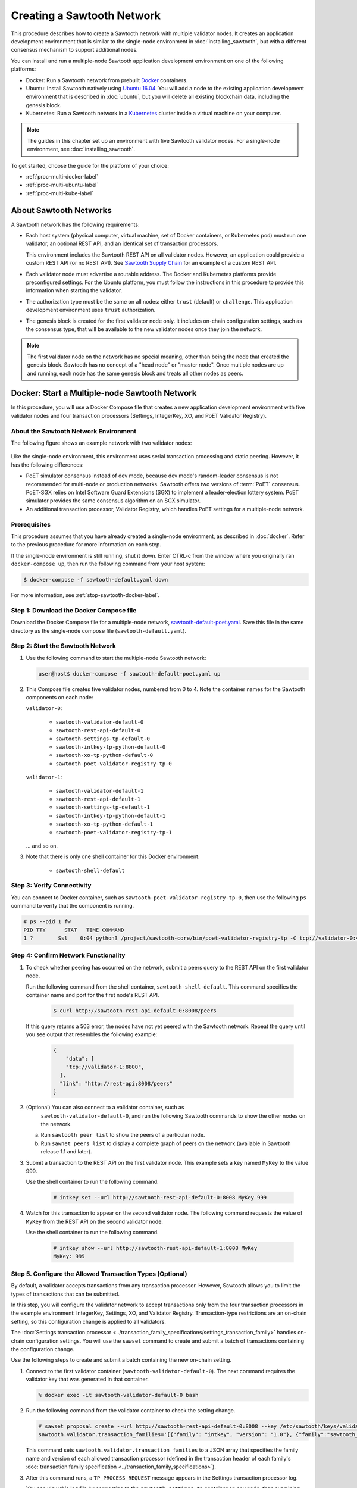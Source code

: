 ***************************
Creating a Sawtooth Network
***************************

This procedure describes how to create a Sawtooth network with multiple
validator nodes. It creates an application development environment that is
similar to the single-node environment in :doc:`installing_sawtooth`, but with
a different consensus mechanism to support additional nodes.

You can install and run a multiple-node Sawtooth application development
environment on one of the following platforms:

* Docker: Run a Sawtooth network from prebuilt
  `Docker <https://www.docker.com/>`_ containers.

* Ubuntu: Install Sawtooth natively using
  `Ubuntu 16.04 <https://www.ubuntu.com/>`_. You will add a node to the existing
  application development environment that is described in :doc:`ubuntu`, but
  you will delete all existing blockchain data, including the genesis block.

* Kubernetes: Run a Sawtooth network in a `Kubernetes <https://kubernetes.io>`_
  cluster inside a virtual machine on your computer.

.. note::

   The guides in this chapter set up an environment with five Sawtooth validator
   nodes. For a single-node environment, see :doc:`installing_sawtooth`.

To get started, choose the guide for the platform of your choice:

* :ref:`proc-multi-docker-label`

* :ref:`proc-multi-ubuntu-label`

* :ref:`proc-multi-kube-label`


About Sawtooth Networks
=======================

A Sawtooth network has the following requirements:

* Each host system (physical computer, virtual machine, set of Docker
  containers, or Kubernetes pod) must run one validator, an optional REST API,
  and an identical set of transaction processors.

  This environment includes the Sawtooth REST API on all validator nodes.
  However, an application could provide a custom REST API (or no REST API). See
  `Sawtooth Supply Chain <https://github.com/hyperledger/sawtooth-supply-chain>`_
  for an example of a custom REST API.

* Each validator node must advertise a routable address. The Docker and
  Kubernetes platforms provide preconfigured settings. For the Ubuntu platform,
  you must follow the instructions in this procedure to provide this information
  when starting the validator.

* The authorization type must be the same on all nodes: either ``trust``
  (default) or ``challenge``. This application development environment uses
  ``trust`` authorization.

* The genesis block is created for the first validator node only. It includes
  on-chain configuration settings, such as the consensus type, that will be
  available to the new validator nodes once they join the network.

.. note::

   The first validator node on the network has no special meaning, other than
   being the node that created the genesis block. Sawtooth has no concept of a
   "head node" or "master node". Once multiple nodes are up and running, each
   node has the same genesis block and treats all other nodes as peers.


.. _proc-multi-docker-label:

Docker: Start a Multiple-node Sawtooth Network
==============================================

In this procedure, you will use a Docker Compose file that creates a new
application development environment with five validator nodes and four
transaction processors (Settings, IntegerKey, XO, and PoET Validator Registry).

About the Sawtooth Network Environment
--------------------------------------

The following figure shows an example network with two validator nodes:

.. figure:: ../images/appdev-environment-multi-node.*
   :width: 100%
   :align: center
   :alt: Docker: Sawtooth network with five nodes

Like the single-node environment, this environment uses serial transaction
processing and static peering. However, it has the following differences:

* PoET simulator consensus instead of dev mode, because dev mode's random-leader
  consensus is not recommended for multi-node or production networks. Sawtooth
  offers two versions of :term:`PoET` consensus. PoET-SGX relies on Intel
  Software Guard Extensions (SGX) to implement a leader-election lottery system.
  PoET simulator provides the same consensus algorithm on an SGX simulator.

* An additional transaction processor, Validator Registry, which handles PoET
  settings for a multiple-node network.

Prerequisites
-------------

This procedure assumes that you have already created a single-node environment,
as described in :doc:`docker`. Refer to the previous procedure for more
information on each step.

If the single-node environment is still running, shut it down. Enter CTRL-c from
the window where you originally ran ``docker-compose up``, then run the
following command from your host system:

.. code-block:: console

   $ docker-compose -f sawtooth-default.yaml down

For more information, see :ref:`stop-sawtooth-docker-label`.


Step 1: Download the Docker Compose file
----------------------------------------

Download the Docker Compose file for a multiple-node network,
`sawtooth-default-poet.yaml <./sawtooth-default-poet.yaml>`_.
Save this file in the same directory as the single-node compose file
(``sawtooth-default.yaml``).


Step 2: Start the Sawtooth Network
----------------------------------

#. Use the following command to start the multiple-node Sawtooth network:

   .. code-block:: console

      user@host$ docker-compose -f sawtooth-default-poet.yaml up

#. This Compose file creates five validator nodes, numbered from 0 to 4.
   Note the container names for the Sawtooth components on each node:

   ``validator-0``:

    * ``sawtooth-validator-default-0``
    * ``sawtooth-rest-api-default-0``
    * ``sawtooth-settings-tp-default-0``
    * ``sawtooth-intkey-tp-python-default-0``
    * ``sawtooth-xo-tp-python-default-0``
    * ``sawtooth-poet-validator-registry-tp-0``

   ``validator-1``:

    * ``sawtooth-validator-default-1``
    * ``sawtooth-rest-api-default-1``
    * ``sawtooth-settings-tp-default-1``
    * ``sawtooth-intkey-tp-python-default-1``
    * ``sawtooth-xo-tp-python-default-1``
    * ``sawtooth-poet-validator-registry-tp-1``

   ... and so on.

#. Note that there is only one shell container for this Docker environment:

    * ``sawtooth-shell-default``

Step 3: Verify Connectivity
---------------------------

You can connect to Docker container, such as
``sawtooth-poet-validator-registry-tp-0``, then use the following ``ps``
command to verify that the component is running.

.. code-block:: console

   # ps --pid 1 fw
   PID TTY      STAT   TIME COMMAND
   1 ?        Ssl    0:04 python3 /project/sawtooth-core/bin/poet-validator-registry-tp -C tcp://validator-0:4004


.. _confirm-nw-funct-docker-label:

Step 4: Confirm Network Functionality
-------------------------------------

#. To check whether peering has occurred on the network, submit a peers query
   to the REST API on the first validator node.

   Run the following command from the shell container,
   ``sawtooth-shell-default``.  This command specifies the container name and
   port for the first node's REST API.

     .. code-block:: console

        $ curl http://sawtooth-rest-api-default-0:8008/peers

   If this query returns a 503 error, the nodes have not yet peered with the
   Sawtooth network. Repeat the query until you see output that resembles the
   following example:

     .. code-block:: console

        {
            "data": [
            "tcp://validator-1:8800",
          ],
          "link": "http://rest-api:8008/peers"
        }

#. (Optional) You can also connect to a validator container, such as
    ``sawtooth-validator-default-0``, and run the following Sawtooth commands to
    show the other nodes on the network.

   a. Run ``sawtooth peer list`` to show the peers of a particular node.

   b. Run ``sawnet peers list`` to display a complete graph of peers on the
      network (available in Sawtooth release 1.1 and later).

#. Submit a transaction to the REST API on the first validator node. This
   example sets a key named ``MyKey`` to the value 999.

   Use the shell container to run the following command.

     .. code-block:: console

        # intkey set --url http://sawtooth-rest-api-default-0:8008 MyKey 999

#. Watch for this transaction to appear on the second validator node. The
   following command requests the value of ``MyKey`` from the REST API on the
   second validator node.

   Use the shell container to run the following command.

     .. code-block:: console

        # intkey show --url http://sawtooth-rest-api-default-1:8008 MyKey
        MyKey: 999


.. _configure-txn-procs-docker-label:

Step 5. Configure the Allowed Transaction Types (Optional)
----------------------------------------------------------

By default, a validator accepts transactions from any transaction processor.
However, Sawtooth allows you to limit the types of transactions that can be
submitted.

In this step, you will configure the validator network to accept transactions
only from the four transaction processors in the example environment:
IntegerKey, Settings, XO, and Validator Registry. Transaction-type restrictions
are an on-chain setting, so this configuration change is applied to all
validators.

The :doc:`Settings transaction processor
<../transaction_family_specifications/settings_transaction_family>`
handles on-chain configuration settings. You will use the ``sawset`` command to
create and submit a batch of transactions containing the configuration change.

Use the following steps to create and submit a batch containing the new on-chain
setting.

1. Connect to the first validator container (``sawtooth-validator-default-0``).
   The next command requires the validator key that was generated in that
   container.

   .. code-block:: console

     % docker exec -it sawtooth-validator-default-0 bash

#. Run the following command from the validator container to check the setting
   change.

   .. code-block:: console

      # sawset proposal create --url http://sawtooth-rest-api-default-0:8008 --key /etc/sawtooth/keys/validator.priv \
      sawtooth.validator.transaction_families='[{"family": "intkey", "version": "1.0"}, {"family":"sawtooth_settings", "version":"1.0"}, {"family":"xo", "version":"1.0"}, {"family":"sawtooth_validator_registry", "version":"1.0"}]'

   This command sets ``sawtooth.validator.transaction_families`` to a JSON array
   that specifies the family name and version of each allowed transaction
   processor (defined in the transaction header of each family's
   :doc:`transaction family specification <../transaction_family_specifications>`).

#. After this command runs, a ``TP_PROCESS_REQUEST`` message appears in the
   Settings transaction processor log.

   You can view this log file by connecting to the ``sawtooth-settings-tp``
   container on any node, then examining
   ``/var/log/sawtooth/logs/settings-{xxxxxxx}-debug.log``. (Each Settings log
   file has a unique string in the name.) This example connects to the Settings
   transaction processor on the first node (``sawtooth-settings-tp-default-0``).


   .. code-block:: console

     % docker exec -it sawtooth-settings-tp-default-0 bash
     # tail /var/log/sawtooth/settings-*-debug.log
      .
      .
      .
      [22:18:33.137 [MainThread] core DEBUG] received message of type: TP_PROCESS_REQUEST
      [22:18:33.219 [MainThread] handler INFO] Setting setting sawtooth.validator.transaction_families changed from None to [{"family": "intkey", "version": "1.0"}, {"family":"sawtooth_settings", "version":"1.0"}, {"family":"xo", "version":"1.0"}, {"family":"sawtooth_validator_registry", "version":"1.0"}]

#. Run the following command to check the setting change. You can use any
   container for this step. Also, you can specify any REST API on the network;
   this example uses the REST API on the first validator node.

   .. code-block:: console

      # sawtooth settings list --url http://sawtooth-rest-api-default-0:8008

   The output should be similar to this example:

   .. code-block:: console

      sawtooth.consensus.algorithm: poet
      sawtooth.poet.initial_wait_time: 15
      sawtooth.poet.key_block_claim_limit: 100000
      sawtooth.poet.report_public_key_pem: -----BEGIN PUBL...
      sawtooth.poet.target_wait_time: 15
      sawtooth.poet.valid_enclave_basenames: b785c58b77152cb...
      sawtooth.poet.valid_enclave_measurements: c99f21955e38dbb...
      sawtooth.poet.ztest_minimum_win_count: 100000
      sawtooth.publisher.max_batches_per_block: 200
      sawtooth.settings.vote.authorized_keys: 03e27504580fa15...
      sawtooth.validator.transaction_families: [{"family": "in...


Step 6: Stop the Sawtooth Network (Optional)
--------------------------------------------

If you need to stop or reset the multiple-node Sawtooth environment, enter
CTRL-c in the window where you ran ``docker-compose up``, then run the following
command from your host system:

.. code-block:: console

   user@host$ docker-compose -f sawtooth-default-poet.yaml down


.. _proc-multi-ubuntu-label:

Ubuntu: Add a Node to the Single-Node Environment
=================================================

This procedure describes how to add a second validator node to a single-node
application development environment, as described in :doc:`ubuntu`.
You will stop the Sawtooth components on the first node and delete the
existing blockchain data, then create a new genesis block that specifies PoET
simulator consensus and related settings. All nodes on the network will run four
transaction processors (Settings, IntegerKey, XO, and PoET Validator Registry).


About the Sawtooth Network Environment
--------------------------------------

The following figure shows an example network with two validator nodes:

.. figure:: ../images/appdev-environment-two-nodes.*
   :width: 100%
   :align: center
   :alt: Ubuntu: Sawtooth network with two nodes

Like the single-node environment, this environment uses serial transaction
processing and static peering. However, it has the following differences:

* PoET simulator consensus instead of dev mode, because dev mode's random-leader
  consensus is not recommended for multi-node or production networks. Sawtooth
  offers two versions of :term:`PoET` consensus. PoET-SGX relies on Intel
  Software Guard Extensions (SGX) to implement a leader-election lottery system.
  PoET simulator provides the same consensus algorithm on an SGX simulator.

* An additional transaction processor, Validator Registry, which handles PoET
  settings for a multiple-node network.

.. _prereqs-multi-ubuntu-label:

Prerequisites
-------------

This procedure assumes that you have created a working (runnable) validator node
with a validator, REST API, and the Settings, IntegerKey, and XO transaction
processors. For more information, see :doc:`ubuntu`.

For each validator node that will be on your network, gather the following
information:

* **Component bind string**: Where this validator will listen for incoming
  communication from this validator's components. You will set this value with
  ``--bind component`` when starting the validator. Default:
  ``tcp://127.0.0.1:4004``.

* **Network bind string**: Where this validator will listen for incoming
  communication from other validator nodes (also called peers). You will set
  this value with ``--bind network`` when starting the validator.  Default:
  ``tcp://127.0.0.1:8800``.

* **Public endpoint string**: The address that other peers should use to
  find this validator node. You will set this value with ``--endpoint`` when
  starting the validator. You will also specify this value in the peers list
  when starting a validator on another node. Default: ``tcp://127.0.0.1:8800``.

* **Peers list**: The addresses that this validator should use to connect to
  the other validator nodes (peers); that is, the public endpoint strings of
  those nodes. You will set this value with ``--peers`` when starting the
  validator. Default: none.

.. _about-bind-strings-label:

About component and network bind strings
++++++++++++++++++++++++++++++++++++++++

For the network bind string and component bind string, you would typically use
a specific network interface that you want to bind to.
The ``ifconfig`` command provides an easy way to determine what this interface
should be. ``ifconfig`` displays the network interfaces on your host system,
along with additional information about the interfaces. For example:

.. code-block:: console

   $ ifconfig
   eth0      Link encap:Ethernet  HWaddr ...
             inet addr:...  Bcast:...  Mask:255.255.0.0
             UP BROADCAST RUNNING MULTICAST  MTU:1500  Metric:1
             RX packets:17964 errors:0 dropped:0 overruns:0 frame:0
             TX packets:6134 errors:0 dropped:0 overruns:0 carrier:0
             collisions:0 txqueuelen:0
             RX bytes:26335425 (26.3 MB)  TX bytes:338394 (338.3 KB)
   lo        Link encap:Local Loopback
             inet addr:127.0.0.1  Mask:255.0.0.0
             UP LOOPBACK RUNNING  MTU:65536  Metric:1
             RX packets:0 errors:0 dropped:0 overruns:0 frame:0
             TX packets:0 errors:0 dropped:0 overruns:0 carrier:0
             collisions:0 txqueuelen:1
             RX bytes:0 (0.0 B)  TX bytes:0 (0.0 B)

This example output shows that ``eth0`` is a network interface that has access
to the Internet. In this case, you could use one of the following:

* If you would like the validator node to accept connections from other
  validator nodes on the network behind ``eth0``, you could specify a
  network bind string such as ``tcp://eth0:8800``.

* If you would like the validator node to accept only connections from local
  Sawtooth components, you could specify the component bind string
  ``tcp://lo:4004``. Note that this is equivalent to ``tcp://127.0.0.1:4004``.

For more information on how to specify the component and network bind strings,
see "Assigning a local address to a socket" in the
`zmq-tcp API Reference <http://api.zeromq.org/4-2:zmq-tcp>`_.

.. _about-endpoint-string-label:

About the public endpoint string
++++++++++++++++++++++++++++++++

The correct value for your public endpoint string depends on your network
configuration.

* If this network is for development purposes and all of the validator nodes
  will be on the same local network, the IP address returned by ``ifconfig``
  should work as your public endpoint string.

* If part of your network is behind a NAT or firewall, or if you want to start
  up a public network on the Internet, you must determine the correct routable
  values for all the validator nodes in your network.

  Determining these values for a distributed or production network is an
  advanced networking topic that is beyond the scope of this guide. Contact your
  network administrator for help with this task.

For information on how to specify the public endpoint string, see "Connecting
a socket" in the `zmq-tcp API Reference <http://api.zeromq.org/4-2:zmq-tcp>`_.


Step 1: Configure the Network on the First Node
-----------------------------------------------

This step assumes an existing application development environment as described
in :doc:`ubuntu`.

#. If the first validator node is running, stop the Sawtooth components
   (validator, REST API, and transaction processors), as described
   in :ref:`stop-sawtooth-ubuntu-label`.

#. Delete any existing blockchain data by removing all files from
   ``/var/lib/sawtooth/``.

#. (Optional) Delete existing logs by removing all files from
   ``/var/log/sawtooth/``.

#. Ensure that the required user and validator keys exist:

   .. code-block:: console

      $ ls ~/.sawtooth/keys/
      yourname.priv    yourname.pub

      $ ls /etc/sawtooth/keys/
      validator.priv   validator.pub

   If these key files do not exist, create them as described in
   :ref:`generate-user-key-ubuntu`
   and :ref:`generate-root-key-ubuntu`.

#. Create a batch to initialize the Settings transaction family in the genesis
   block.

   .. code-block:: console

      $ sawset genesis -k /etc/sawtooth/keys/validator.priv -o config-genesis.batch

#. Create a batch to initialize the PoET consensus settings. This command sets
   the consensus algorithm to PoET simulator, and then applies the required
   settings.

   .. code-block:: console

      $ sawset proposal create -k /etc/sawtooth/keys/validator.priv \
      -o config.batch \
      sawtooth.consensus.algorithm=poet \
      sawtooth.poet.report_public_key_pem="$(cat /etc/sawtooth/simulator_rk_pub.pem)" \
      sawtooth.poet.valid_enclave_measurements=$(poet enclave measurement) \
      sawtooth.poet.valid_enclave_basenames=$(poet enclave basename)

#. Create a batch to register the first validator with the PoET Validator
   Registry. Without this command, the validator would not be able to publish
   any blocks.

   .. code-block:: console

      $ poet registration create -k /etc/sawtooth/keys/validator.priv -o poet.batch

#. (Optional) Create a batch to configure optional PoET settings.  This example
   shows the default settings.

   .. code-block:: console

      $ sawset proposal create -k /etc/sawtooth/keys/validator.priv \
      -o poet-settings.batch \
      sawtooth.poet.target_wait_time=5 \
      sawtooth.poet.initial_wait_time=25 \
      sawtooth.publisher.max_batches_per_block=100

#. Combine the previously created batches into a single genesis batch that will
   be committed in the genesis block.

   .. code-block:: console

      $ sawadm genesis config-genesis.batch config.batch poet.batch poet-settings.batch

#. Use the following command to start the validator on the first node.
   Substitute your actual values for the component and network bind strings,
   public endpoint string, and peer list, as described in
   :ref:`prereqs-multi-ubuntu-label`.

   .. code-block:: console

      $ sudo -u sawtooth sawtooth-validator \
      --bind component:{component-bind-string} \
      --bind network:{network-bind-string} \
      --endpoint {public-endpoint-string} \
      --peers {peer-list}

   For example, the following command uses the component bind address
   ``127.0.0.1:4004`` (the default value), the network bind address and endpoint
   ``192.0.2.0:8800`` (a TEST-NET-1 example address), and one peer at the public
   endpoint ``203.0.113.0:8800``.

      .. code-block:: console

         $ sudo -u sawtooth sawtooth-validator \
         --bind component:tcp://127.0.0.1:4004 \
         --bind network:tcp://192.0.2.0:8800 \
         --endpoint tcp://192.0.2.0:8800 \
         --peers tcp://203.0.113.0:8800

   .. note::

      Specify multiple peers in a comma-separated list, as in this example:

        .. code-block:: none

           --peers tcp://203.0.113.0:8800,198.51.100.0:8800

#. Open a separate terminal window and start the REST API on the first validator
   node.

   .. code-block:: console

      $ sudo -u sawtooth sawtooth-rest-api -v

   If necessary, use the ``--connect`` option to specify a non-default value for
   the validator's component bind address and port, as described in
   :ref:`prereqs-multi-ubuntu-label`. The following example shows the default
   value:

      .. code-block:: none

         $ sudo -u sawtooth sawtooth-rest-api -v --connect 127.0.0.1:4004

   For more information, see :ref:`start-rest-api-label`.

#. Start the transaction processors on the first validator node. Open a separate
   terminal window to start each component.

   As with the previous command, use the ``--connect`` option for each command,
   if necessary, to specify a non-default value for validator's component bind
   address and port.

   .. code-block:: console

      $ sudo -u sawtooth settings-tp -v

   .. code-block:: console

      $ sudo -u sawtooth intkey-tp-python -v

   .. code-block:: console

      $ sudo -u sawtooth xo-tp-python -v

   .. code-block:: console

      $ sudo -u sawtooth poet-validator-registry-tp -v

   .. note::

      This network requires ``settings-tp`` and ``poet-validator-registry-tp``.
      The other transaction processors (``intkey-tp-python`` and
      ``xo-tp-python``) are not required, but are used for the other tutorials
      in this guide. Note that each node in the network must run the same
      transaction processors.

   For more information, see :ref:`start-tps-label`.

.. _install-second-val-ubuntu-label:

Step 2: Set Up the Second Validator Node
----------------------------------------

#. Install Sawtooth on the second node, as described in Step 1 of
   :doc:`ubuntu`.

#. Create your user key:

   .. code-block:: console

      $ sawtooth keygen
      writing file: /home/yourname/.sawtooth/keys/yourname.priv
      writing file: /home/yourname/.sawtooth/keys/yourname.pub

#. Create the root key for the validator:

   .. code-block:: console

      $ sudo sawadm keygen
      writing file: /etc/sawtooth/keys/validator.priv
      writing file: /etc/sawtooth/keys/validator.pub

If you have additional nodes, repeat this step on those nodes.

Step 3: Start the Second Validator Node
----------------------------------------

This step starts all the Sawtooth components on the second node. When the second
validator fully starts, it will peer with the first validator node.

#. Open a new terminal window on the second node, then use the following command
   to start the validator. Use the actual values for the component and network
   bind strings, public endpoint string, and peer list, as described in
   :ref:`prereqs-multi-ubuntu-label`.

   .. code-block:: console

      $ sudo -u sawtooth sawtooth-validator \
      --bind component:{component-bind-string} \
      --bind network:{network-bind-string} \
      --endpoint {public-endpoint-string} \
      --peers {peer-list}

   For example, the following command uses the component bind address
   ``127.0.0.1:4004`` (the default value), the network bind address and
   endpoint ``203.0.113.0:8800`` (a TEST-NET-3 example address), and a peer (the
   first node) at the public endpoint ``192.0.2.0:8800``.

      .. code-block:: console

         $ sudo -u sawtooth sawtooth-validator \
         --bind component:tcp://127.0.0.1:4004 \
         --bind network:tcp://203.0.113.0:8800 \
         --endpoint tcp://203.0.113.0:8800 \
         --peers tcp://192.0.2.0:8800

   .. note::

      Specify multiple peers in a comma-separated list, as in this example:

        .. code-block:: none

           --peers tcp://192.0.2.0:8800,tcp://198.51.100.0:8800

#. Open a separate terminal window and start the REST API on the second
   validator node.

   .. code-block:: console

      $ sudo -u sawtooth sawtooth-rest-api -v

   If necessary, use the ``--connect`` option to specify a non-default value for
   the validator's component bind address and port, as described in
   :ref:`prereqs-multi-ubuntu-label`. The following example shows the default
   value:

      .. code-block:: none

         $ sudo -u sawtooth sawtooth-rest-api -v --connect 127.0.0.1:4004

   For more information, see :ref:`start-rest-api-label`.

#. Start the transaction processors on the second validator node. Open a
   separate terminal window to start each component.

   As with the previous command, use the ``--connect`` option for each command,
   if necessary, to specify a non-default value for validator's component bind
   address and port.

   .. Important::

      Start the same transaction processors that are running on the first
      validator node. For example, if you chose not to start
      ``intkey-tp-python`` and ``xo-tp-python`` on the first node, do not start
      them on this node.

   .. code-block:: console

      $ sudo -u sawtooth settings-tp -v

   .. code-block:: console

      $ sudo -u sawtooth intkey-tp-python -v

   .. code-block:: console

      $ sudo -u sawtooth xo-tp-python -v

   .. code-block:: console

      $ sudo -u sawtooth poet-validator-registry-tp -v

   For more information, see :ref:`start-tps-label`.

If you have additional nodes in the network, repeat this step on those nodes.


.. _confirm-nw-funct-ubuntu-label:

Step 4: Confirm Network Functionality
-------------------------------------

#. To check whether peering has occurred on the network, submit a peers query
   to the REST API on the first validator node.

   Open a terminal window on the first validator node and run the following
   command.

     .. code-block:: console

        $ curl http://localhost:8008/peers

   .. note::

      This environment runs a local REST API on each validator node. For
      a node that is not running a local REST API, you must replace
      ``localhost:8008`` with the externally advertised IP address and
      port.  (Non-default values are set with the ``--bind`` option when
      starting the REST API.)

   If this query returns a 503 error, the nodes have not yet peered with the
   Sawtooth network. Repeat the query until you see output that resembles the
   following example:

     .. code-block:: console

        {
            "data": [
            "tcp://validator-1:8800",
          ],
          "link": "http://rest-api:8008/peers"
        }

#. (Optional) You can also run the following Sawtooth commands on a validator
   node to show the other nodes on the network.

   a. Run ``sawtooth peer list`` to show the peers of a particular node.

   b. Run ``sawnet peers list`` to display a complete graph of peers on the
      network (available in Sawtooth release 1.1 and later).

#. Submit a transaction to the REST API on the first validator node. This
   example sets a key named ``MyKey`` to the value 999.

   Run the following command in a terminal window on the first validator node.

     .. code-block:: console

        $ intkey set MyKey 999

#. Watch for this transaction to appear on the second validator node. The
   following command requests the value of ``MyKey`` from the REST API on the
   second validator node.

   Open a terminal window on the second validator node to run the
   following command.


      .. code-block:: console

         $ intkey show MyKey
         MyKey: 999


.. _configure-txn-procs-ubuntu-label:

Step 5. Configure the Allowed Transaction Types (Optional)
----------------------------------------------------------

By default, a validator accepts transactions from any transaction processor.
However, Sawtooth allows you to limit the types of transactions that can be
submitted.

In this step, you will configure the validator network to accept transactions
only from the four transaction processors in the example environment:
IntegerKey, Settings, XO, and Validator Registry. Transaction-type restrictions
are an on-chain setting, so this configuration change is applied to all
validators.

The :doc:`Settings transaction processor
<../transaction_family_specifications/settings_transaction_family>`
handles on-chain configuration settings. You can use the ``sawset`` command to
create and submit a batch of transactions containing the configuration change.

Use the following steps to create and submit a batch containing the new on-chain
setting.

1. Open a terminal window on the first validator node (node 0).  The next
   command requires the validator key that was generated on that node.

#. Use the ``sawset`` command to create and submit a batch of transactions
   containing the configuration change.

   .. code-block:: console

      # sawset proposal create --key /etc/sawtooth/keys/validator.priv \
      sawtooth.validator.transaction_families='[{"family": "intkey", "version": "1.0"}, {"family":"sawtooth_settings", "version":"1.0"}, {"family":"xo", "version":"1.0"}, {"family":"sawtooth_validator_registry", "version":"1.0"}]'

   This command sets ``sawtooth.validator.transaction_families`` to a JSON array
   that specifies the family name and version of each allowed transaction
   processor (defined in the transaction header of each family's
   :doc:`transaction family specification <../transaction_family_specifications>`).

#. After this command runs, a ``TP_PROCESS_REQUEST`` message appears in the log
   for the Settings transaction processor.

   You can examine the log file,
   ``/var/log/sawtooth/logs/settings-{xxxxxxx}-debug.log``, on any node. (Each
   Settings log file has a unique string in the name.) The messages will
   resemble this example:

   .. code-block:: none

      [20:07:58.039 [MainThread] core DEBUG] received message of type: TP_PROCESS_REQUEST
      [20:07:58.190 [MainThread] handler INFO] Setting setting sawtooth.validator.transaction_families changed from None to [{"family": "intkey", "version": "1.0"}, {"family":"sawtooth_settings", "version":"1.0"}, {"family":"xo", "version":"1.0"}, {"family":"sawtooth_validator_registry", "version":"1.0"}]

#. Run the following command to check the setting change.

   .. code-block:: console

      # sawtooth settings list

   The output should be similar to this example:

   .. code-block:: console

      sawtooth.consensus.algorithm: poet
      sawtooth.poet.initial_wait_time: 15
      sawtooth.poet.key_block_claim_limit: 100000
      sawtooth.poet.report_public_key_pem: -----BEGIN PUBL...
      sawtooth.poet.target_wait_time: 15
      sawtooth.poet.valid_enclave_basenames: b785c58b77152cb...
      sawtooth.poet.valid_enclave_measurements: c99f21955e38dbb...
      sawtooth.poet.ztest_minimum_win_count: 100000
      sawtooth.publisher.max_batches_per_block: 200
      sawtooth.settings.vote.authorized_keys: 03e27504580fa15...
      sawtooth.validator.transaction_families: [{"family": "in...


.. _proc-multi-kube-label:

Kubernetes: Start a Multiple-node Sawtooth Network
==================================================

This procedure explains how to create a Hyperledger Sawtooth network with
`Kubernetes <https://kubernetes.io/docs/concepts/overview/what-is-kubernetes/>`__.
This environment uses `Minikube <https://kubernetes.io/docs/setup/minikube/>`_
to deploy Sawtooth as a containerized application in a local Kubernetes cluster
inside a virtual machine (VM) on your computer.

.. note::

   This environment has five Sawtooth validator nodes. For a single-node
   environment, see :doc:`installing_sawtooth`.

This procedure walks you through the following tasks:

 * Installing ``kubectl`` and Minikube
 * Starting Minikube
 * Starting Sawtooth in a Kubernetes cluster
 * Connecting to the Sawtooth shell containers
 * Verifying network and blockchain functionality
 * Stopping Sawtooth and deleting the Kubernetes cluster

Prerequisites
-------------

This application development environment requires
`kubectl <https://kubernetes.io/docs/concepts/overview/object-management-kubectl/overview/>`_
and
`Minikube <https://kubernetes.io/docs/setup/minikube/>`_ with a supported VM
hypervisor, such as VirtualBox.


About the Kubernetes Sawtooth Network Environment
-------------------------------------------------

This environment is a network of five Sawtooth node. Each node has a
:term:`validator`, a :term:`REST API`, and four
:term:`transaction processors<transaction processor>`. This environment uses
:ref:`PoET mode consensus <dynamic-consensus-label>`,
:doc:`serial transaction processing <../architecture/scheduling>`,
and static peering (all-to-all)

.. figure:: ../images/appdev-environment-multi-node-kube.*
   :width: 100%
   :align: center
   :alt: Kubernetes: Sawtooth network with five nodes

The Kubernetes cluster has a pod for each Sawtooth node. On each pod, there are
containers for each Sawtooth component. The Sawtooth nodes are connected in
an all-to-all peering relationship.

After the cluster is running, you can use the `Kubernetes dashboard
<https://kubernetes.io/docs/tasks/access-application-cluster/web-ui-dashboard/>`_
to view pod status, container names, Sawtooth log files, and more.

This example environment includes the following transaction processors:

 * :doc:`Settings <../transaction_family_specifications/settings_transaction_family>`
   handles Sawtooth's on-chain settings. The ``sawtooth-settings-tp``
   transaction processor is required for this environment.

 * :doc:`Validator Registry <../transaction_family_specifications/validator_registry_transaction_family>`
   configures PoET consensus and handles a network with multiple validators.

 * :doc:`IntegerKey <../transaction_family_specifications/integerkey_transaction_family>`
   is a basic application (also called transaction family) that introduces
   Sawtooth functionality. The ``sawtooth-intkey-tp-python`` transaction
   processor works with the ``int-key`` client, which has shell commands to
   perform integer-based transactions.

 * :doc:`XO <../transaction_family_specifications/xo_transaction_family>`
   is a simple application for playing a game of tic-tac-toe on the blockchain.
   The ``sawtooth-xo-tp-python`` transaction processor works with the ``xo``
   client, which has shell commands to define players and play a game.
   XO is described in a later tutorial.

.. note::

   Sawtooth provides the Settings transaction processor as a reference
   implementation. In a production environment, you must always run the
   Settings transaction processor or an equivalent that supports the
   :doc:`Sawtooth methodology for storing on-chain configuration settings
   <../transaction_family_specifications/settings_transaction_family>`.


Step 1: Install kubectl and Minikube
------------------------------------

This step summarizes the Kubernetes installation procedures. For more
information, see the
`Kubernetes documentation <https://kubernetes.io/docs/tasks/>`_.

1. Install a virtual machine (VM) hypervisor such as VirtualBox, VMWare,
   KVM-QEMU, or Hyperkit. The steps in this procedure assume
   `VirtualBox <https://www.virtualbox.org/wiki/Downloads>`_ (the default).

#. Install the ``kubectl`` command as described in the Kubernetes document
   `Install kubectl <https://kubernetes.io/docs/tasks/tools/install-kubectl/>`_.

   * Linux quick reference:

     .. code-block:: none

        $ curl -Lo kubectl https://storage.googleapis.com/kubernetes-release/release/$(curl -s https://storage.googleapis.com/kubernetes-release/release/stable.txt)/bin/linux/amd64/kubectl \
        && chmod +x kubectl && sudo cp kubectl /usr/local/bin/ && rm kubectl

   * Mac quick reference:

     .. code-block:: none

        $ curl -Lo kubectl https://storage.googleapis.com/kubernetes-release/release/$(curl -s https://storage.googleapis.com/kubernetes-release/release/stable.txt)/bin/darwin/amd64/kubectl \
        && chmod +x kubectl && sudo cp kubectl /usr/local/bin/ && rm kubectl

#. Install ``minikube`` as described in the Kubernetes document
   `Install Minikube <https://kubernetes.io/docs/tasks/tools/install-minikube/>`_.

   * Linux quick reference:

     .. code-block:: none

        $ curl -Lo minikube https://storage.googleapis.com/minikube/releases/latest/minikube-linux-amd64 \
        && chmod +x minikube && sudo cp minikube /usr/local/bin/ && rm minikube

   * Mac quick reference:

     .. code-block:: none

        $ curl -Lo minikube https://storage.googleapis.com/minikube/releases/latest/minikube-darwin-amd64 \
        && chmod +x minikube && sudo mv minikube /usr/local/bin/


Step 2: Start and Test Minikube
-------------------------------

This step summarizes the procedure to start Minikube and test basic
functionality. If you have problems, see the Kubernetes document
`Running Kubernetes Locally via Minikube
<https://kubernetes.io/docs/setup/minikube/>`_.

1. Start Minikube.

   .. code-block:: console

      $ minikube start

#. Start Minikube's "Hello, World" test cluster, ``hello-minikube``.

   .. code-block:: console

      $ kubectl run hello-minikube --image=k8s.gcr.io/echoserver:1.10 --port=8080

      $ kubectl expose deployment hello-minikube --type=NodePort

#. Check the list of pods.

   .. code-block:: console

      $ kubectl get pods

   After the pod is up and running, the output of this command should display a
   pod starting with ``hello-minikube...``.

#. Run a ``curl`` test to the cluster.

   .. code-block:: none

      $ curl $(minikube service hello-minikube --url)

#. Remove the ``hello-minikube`` cluster.

   .. code-block:: console

      $ kubectl delete services hello-minikube

      $ kubectl delete deployment hello-minikube


Step 3: Download the Sawtooth Configuration File
------------------------------------------------

Download the Kubernetes configuration (kubeconfig) file for a Sawtooth network,
`sawtooth-kubernetes-default-poet.yaml <./sawtooth-kubernetes-default-poet.yaml>`_.

This kubeconfig file creates a Sawtooth network with five pods, each running a
Sawtooth validator node. The pods are numbered from 0 to 4.

The configuration file also specifies the container images to download (from
DockerHub) and the network settings needed for the containers to communicate
correctly.


Step 4: Start the Sawtooth Cluster
----------------------------------

.. note::

   The Kubernetes configuration file handles the Sawtooth startup steps such as
   generating keys and creating a genesis block. To learn about the full
   Sawtooth startup process, see :doc:`ubuntu`.

Use these steps to start the Sawtooth network:

1. Change your working directory to the same directory where you saved the
   configuration file.

#. Make sure that Minikube is running.

   .. code-block:: console

      $ minikube status
      minikube: Running
      cluster: Running
      kubectl: Correctly Configured: pointing to minikube-vm at 192.168.99.100

   If necessary, start it with ``minikube start``.

#. Start Sawtooth in a local Kubernetes cluster.

   .. _restart-kube-label:

   .. code-block:: console

      $ kubectl apply -f sawtooth-kubernetes-default-poet.yaml
      deployment.extensions/sawtooth-0 created
      service/sawtooth-0 created
      deployment.extensions/sawtooth-1 created
      service/sawtooth-1 created
      deployment.extensions/sawtooth-2 created
      service/sawtooth-2 created
      deployment.extensions/sawtooth-3 created
      service/sawtooth-3 created
      deployment.extensions/sawtooth-4 created
      service/sawtooth-4 created

#. (Optional) Start the Minikube dashboard.

   .. code-block:: console

      $ minikube dashboard

   This command opens the dashboard in your default browser. The overview page
   shows the Sawtooth deployment, pods, and replica sets.

.. important::

   Any work done in this environment will be lost once you stop Minikube and
   delete the Sawtooth cluster. In order to use this environment for application
   development, or to start and stop Sawtooth nodes (and pods), you would need
   to take additional steps, such as defining volume storage. See the
   `Kubernetes documentation <https://kubernetes.io/docs/home/>`__ for more
   information.


.. _confirm-func-kube-label:

Step 5: Confirm Network and Blockchain Functionality
----------------------------------------------------

1. Connect to the shell container on the first pod.

     .. code-block:: none

        $ kubectl exec -it $(kubectl get pods | awk '/sawtooth-0/{print $1}') --container sawtooth-shell -- bash

        root@sawtooth-0#

   .. note::

      In this procedure, the prompt ``root@sawtooth-0#`` marks the commands that should
      be run on the Sawtooth node in pod 0. (The actual prompt is similar to
      ``root@sawtooth-0-5ff6d9d578-5w45k:/#``.)

#. Display the list of blocks on the Sawtooth blockchain.

     .. code-block:: none

        root@sawtooth-0# sawtooth block list

   The output will be similar to this example:

     .. code-block:: console

        NUM  BLOCK_ID                                                                                                                          BATS  TXNS  SIGNER
        2    f40b90d06b4a9074af2ab09e0187223da7466be75ec0f472f2edd5f22960d76e402e6c07c90b7816374891d698310dd25d9b88dce7dbcba8219d9f7c9cae1861  3     3     02e56e...
        1    4d7b3a2e6411e5462d94208a5bb83b6c7652fa6f4c2ada1aa98cabb0be34af9d28cf3da0f8ccf414aac2230179becade7cdabbd0976c4846990f29e1f96000d6  1     1     034aad...
        0    0fb3ebf6fdc5eef8af600eccc8d1aeb3d2488992e17c124b03083f3202e3e6b9182e78fef696f5a368844da2a81845df7c3ba4ad940cee5ca328e38a0f0e7aa0  3     11    034aad...

   Block 0 is the :term:`genesis block`. The other two blocks contain
   transactions for on-chain settings, such as setting PoET consensus.

#. In a separate terminal window, connect to a different pod (such as pod 1) and
   verify that it has joined the Sawtooth network.

     .. code-block:: none

        $ kubectl exec -it $(kubectl get pods | awk '/sawtooth-1/{print $1}') --container sawtooth-shell -- bash

        root@sawtooth-1#

   .. note::

      The prompt ``root@sawtooth-1#`` marks the commands that should be run on
      the Sawtooth node in pod 1.

#. Display the list of blocks on the second pod.

     .. code-block:: none

        root@sawtooth-1# sawtooth block list

   You should see the same list of blocks with the same block IDs, as in this
   example:

     .. code-block:: console

        NUM  BLOCK_ID                                                                                                                          BATS  TXNS  SIGNER
        2    f40b90d06b4a9074af2ab09e0187223da7466be75ec0f472f2edd5f22960d76e402e6c07c90b7816374891d698310dd25d9b88dce7dbcba8219d9f7c9cae1861  3     3     02e56e...
        1    4d7b3a2e6411e5462d94208a5bb83b6c7652fa6f4c2ada1aa98cabb0be34af9d28cf3da0f8ccf414aac2230179becade7cdabbd0976c4846990f29e1f96000d6  1     1     034aad...
        0    0fb3ebf6fdc5eef8af600eccc8d1aeb3d2488992e17c124b03083f3202e3e6b9182e78fef696f5a368844da2a81845df7c3ba4ad940cee5ca328e38a0f0e7aa0  3     11    034aad...

#. (Optional) You can repeat the previous two steps on the other pods to verify
   that they have the same block list. To connect to a different pod, replace
   the `N` (in ``sawtooth-N``) in the following command with the pod number.
   command:

     .. code-block:: none

        $ kubectl exec -it $(kubectl get pods | awk '/sawtooth-N/{print $1}') --container sawtooth-shell -- bash

#. (Optional) You can also connect to the shell container of any pod, and
    run the following Sawtooth commands to show the other nodes on the network.

   a. Run ``sawtooth peer list`` to show the peers of a particular node.

   b. Run ``sawnet peers list`` to display a complete graph of peers on the
      network (available in Sawtooth release 1.1 and later).

#. You can submit a transaction on one Sawtooth node, then look for the results
   of that transaction on another node.

   a. From the shell container on pod 0, use the ``intkey set`` command to
      submit a transaction on the first validator node. This example sets a key
      named ``MyKey`` to the value 999.

        .. code-block:: console

           root@sawtooth-0# intkey set MyKey 999
           {
             "link":
             "http://127.0.0.1:8008/batch_statuses?id=1b7f121a82e73ba0e7f73de3e8b46137a2e47b9a2d2e6566275b5ee45e00ee5a06395e11c8aef76ff0230cbac0c0f162bb7be626df38681b5b1064f9c18c76e5"
             }

   b. From the shell container on a different pod (such as pod 1), check that
      the value has been changed on that validator node.

        .. code-block:: console

           root@sawtooth-1# intkey show MyKey
           MyKey: 999

#. You can can check whether a Sawtooth component is running by connecting to a
   different container, then running the ``ps`` command. The container names are
   available in the kubeconfig file or on a pod's page on the Kubernetes
   dashboard.

   The following example connects to pod 3's Validator Registry container
   (``sawtooth-poet-validator-registry-tp``), then displays the list of running
   process.

   .. code-block:: console

      $ kubectl exec -it $(kubectl get pods | awk '/sawtooth-3/{print $1}') --container sawtooth-poet-validator-registry-tp -- bash

      root@sawtooth-3# ps --pid 1 fw
        PID TTY      STAT   TIME COMMAND
          1 ?        Ssl    0:02 /usr/bin/python3 /usr/bin/poet-validator-registry-tp -vv -C tcp://sawtooth-3-5bd565ff45-2klm7:4004

At this point, your environment is ready for experimenting with Sawtooth.

For more ways to test basic functionality, see the Kubernetes section of
"Setting Up a Sawtooth Application Development Environment".

* To use Sawtooth client commands to view block information and check state
  data, see :ref:`sawtooth-client-kube-label`.

* For information on the Sawtooth logs, see :ref:`examine-logs-kube-label`.


.. _configure-txn-procs-kube-label:

Step 6. Configure the Allowed Transaction Types (Optional)
----------------------------------------------------------

By default, a validator accepts transactions from any transaction processor.
However, Sawtooth allows you to limit the types of transactions that can be
submitted.

In this step, you will configure the validator network to accept transactions
only from the four transaction processors in the example environment:
IntegerKey, Settings, XO, and Validator Registry. Transaction-type restrictions
are an on-chain setting, so this configuration change is applied to all
validators.

The :doc:`Settings transaction processor
<../transaction_family_specifications/settings_transaction_family>`
handles on-chain configuration settings. You can use the ``sawset`` command to
create and submit a batch of transactions containing the configuration change.

Use the following steps to create and submit a batch containing the new setting.

1. Connect to the validator container of the first node
   (``sawtooth-0-{xxxxxxxx}``). The next command requires the validator key that
   was generated in that container.

   .. code-block:: console

      $ kubectl exec -it $(kubectl get pods | awk '/sawtooth-0/{print $1}') --container sawtooth-validator -- bash
      root@sawtooth-0#

#. Run the following command from the validator container:

   .. code-block:: console

      root@sawtooth-0# sawset proposal create --key /etc/sawtooth/keys/validator.priv sawtooth.validator.transaction_families='[{"family": "intkey", "version": "1.0"}, {"family":"sawtooth_settings", "version":"1.0"}, {"family":"xo", "version":"1.0"}, {"family":"sawtooth_validator_registry", "version":"1.0"}]'

   This command sets ``sawtooth.validator.transaction_families`` to a JSON array
   that specifies the family name and version of each allowed transaction
   processor (defined in the transaction header of each family's
   :doc:`transaction family specification <../transaction_family_specifications>`).

#. After this command runs, a ``TP_PROCESS_REQUEST`` message appears in the log
   for the Settings transaction processor.

   * You can use the Kubernetes dashboard to view this log message:

     a. From the Overview page, scroll to the list of pods and click on any pod
        name.

     #. On the pod page, click :guilabel:`LOGS` (in the top right).

     #. On the pod's log page, select logs from ``sawtooth-settings-tp``, then
        scroll to the bottom of the log. The message will resemble this example:

        .. code-block:: none

           [2018-09-05 20:07:41.903 DEBUG    core] received message of type: TP_PROCESS_REQUEST
   * You can also connect to the ``sawtooth-settings-tp`` container on any pod,
     then examine ``/var/log/sawtooth/logs/settings-{xxxxxxx}-debug.log``. (Each
     Settings log file has a unique string in the name.) The messages will
     resemble this example:

     .. code-block:: none

         .
         .
         .
        [20:07:58.039 [MainThread] core DEBUG] received message of type: TP_PROCESS_REQUEST
        [20:07:58.190 [MainThread] handler INFO] Setting setting sawtooth.validator.transaction_families changed from None to [{"family": "intkey", "version": "1.0"}, {"family":"sawtooth_settings", "version":"1.0"}, {"family":"xo", "version":"1.0"}, {"family":"sawtooth_validator_registry", "version":"1.0"}]

#. Run the following command to check the setting change. You can use any
   container, such as a shell or another validator container.

   .. code-block:: console

      root@sawtooth-1# sawtooth settings list

   The output should be similar to this example:

   .. code-block:: console

      sawtooth.consensus.algorithm: poet
      sawtooth.poet.initial_wait_time: 15
      sawtooth.poet.key_block_claim_limit: 100000
      sawtooth.poet.report_public_key_pem: -----BEGIN PUBL...
      sawtooth.poet.target_wait_time: 15
      sawtooth.poet.valid_enclave_basenames: b785c58b77152cb...
      sawtooth.poet.valid_enclave_measurements: c99f21955e38dbb...
      sawtooth.poet.ztest_minimum_win_count: 100000
      sawtooth.publisher.max_batches_per_block: 200
      sawtooth.settings.vote.authorized_keys: 03e27504580fa15...
      sawtooth.validator.transaction_families: [{"family": "in...


.. _stop-sawtooth-kube2-label:

Step 7: Stop the Sawtooth Kubernetes Cluster
--------------------------------------------

Use the following commands to stop and reset the Sawtooth network.

.. important::

  Any work done in this environment will be lost once you delete the Sawtooth
  pods. To keep your work, you would need to take additional steps, such as
  defining volume storage.  See the
  `Kubernetes documentation <https://kubernetes.io/docs/home/>`__ for more
  information.

#. Log out of all Sawtooth containers.

#. Stop Sawtooth and delete the pods. Run the following command from the same
   directory where you saved the configuration file.

   .. code-block:: console

      $ kubectl delete -f sawtooth-kubernetes-default-poet.yaml
      deployment.extensions "sawtooth-0" deleted
      service "sawtooth-0" deleted
      deployment.extensions "sawtooth-1" deleted
      service "sawtooth-1" deleted
      deployment.extensions "sawtooth-2" deleted
      service "sawtooth-2" deleted
      deployment.extensions "sawtooth-3" deleted
      service "sawtooth-3" deleted
      deployment.extensions "sawtooth-4" deleted
      service "sawtooth-4" deleted

#. Stop the Minikube cluster.

   .. code-block:: console

      $ minikube stop
      Stopping local Kubernetes cluster...
      Machine stopped.

#. Delete the Minikube cluster, VM, and all associated files.

   .. code-block:: console

      $ minikube delete
      Deleting local Kubernetes cluster...
      Machine deleted.


.. Licensed under Creative Commons Attribution 4.0 International License
.. https://creativecommons.org/licenses/by/4.0/
